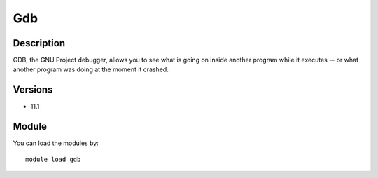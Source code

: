 .. _backbone-label:

Gdb
==============================

Description
~~~~~~~~
GDB, the GNU Project debugger, allows you to see what is going on inside another program while it executes -- or what another program was doing at the moment it crashed.

Versions
~~~~~~~~
- 11.1

Module
~~~~~~~~
You can load the modules by::

    module load gdb

